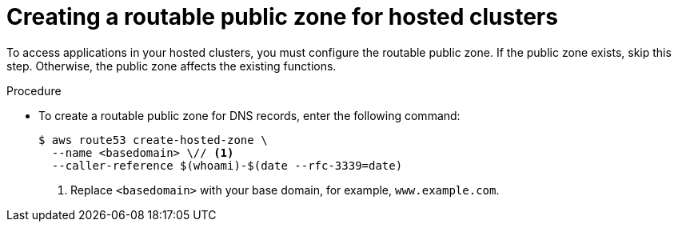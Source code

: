 // Module included in the following assemblies:
//
// * hosted_control_planes/hcp-deploy/hcp-deploy-aws.adoc

:_mod-docs-content-type: PROCEDURE
[id="hcp-aws-create-public-zone_{context}"]
= Creating a routable public zone for hosted clusters

To access applications in your hosted clusters, you must configure the routable public zone. If the public zone exists, skip this step. Otherwise, the public zone affects the existing functions.

.Procedure

* To create a routable public zone for DNS records, enter the following command:
+
[source,terminal]
----
$ aws route53 create-hosted-zone \
  --name <basedomain> \// <1>
  --caller-reference $(whoami)-$(date --rfc-3339=date)
----
+
<1> Replace `<basedomain>` with your base domain, for example, `www.example.com`.